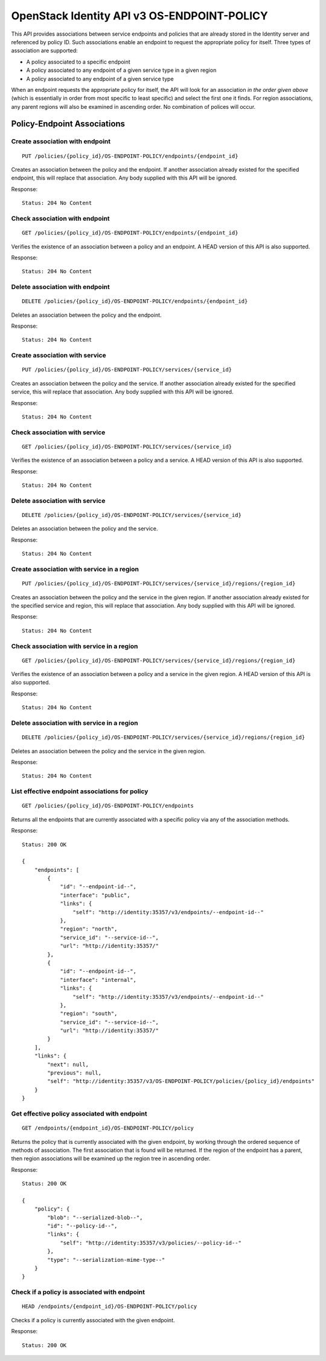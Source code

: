 OpenStack Identity API v3 OS-ENDPOINT-POLICY
============================================

This API provides associations between service endpoints and policies
that are already stored in the Identity server and referenced by policy ID.
Such associations enable an endpoint to request the appropriate policy for
itself. Three types of association are supported:

- A policy associated to a specific endpoint

- A policy associated to any endpoint of a given service type in a given region

- A policy associated to any endpoint of a given service type

When an endpoint requests the appropriate policy for itself, the API will
look for an association *in the order given above* (which is essentially in
order from most specific to least specific) and select the first one it finds.
For region associations, any parent regions will also be examined in ascending
order. No combination of polices will occur.

Policy-Endpoint Associations
~~~~~~~~~~~~~~~~~~~~~~~~~~~~

Create association with endpoint
^^^^^^^^^^^^^^^^^^^^^^^^^^^^^^^^

::

    PUT /policies/{policy_id}/OS-ENDPOINT-POLICY/endpoints/{endpoint_id}

Creates an association between the policy and the endpoint. If another
association already existed for the specified endpoint, this will replace that
association. Any body supplied with this API will be ignored.

Response:

::

    Status: 204 No Content

Check association with endpoint
^^^^^^^^^^^^^^^^^^^^^^^^^^^^^^^

::

    GET /policies/{policy_id}/OS-ENDPOINT-POLICY/endpoints/{endpoint_id}

Verifies the existence of an association between a policy and an endpoint. A
HEAD version of this API is also supported.

Response:

::

    Status: 204 No Content

Delete association with endpoint
^^^^^^^^^^^^^^^^^^^^^^^^^^^^^^^^

::

    DELETE /policies/{policy_id}/OS-ENDPOINT-POLICY/endpoints/{endpoint_id}

Deletes an association between the policy and the endpoint.

Response:

::

    Status: 204 No Content

Create association with service
^^^^^^^^^^^^^^^^^^^^^^^^^^^^^^^

::

    PUT /policies/{policy_id}/OS-ENDPOINT-POLICY/services/{service_id}

Creates an association between the policy and the service. If another
association already existed for the specified service, this will replace that
association. Any body supplied with this API will be ignored.

Response:

::

    Status: 204 No Content

Check association with service
^^^^^^^^^^^^^^^^^^^^^^^^^^^^^^

::

    GET /policies/{policy_id}/OS-ENDPOINT-POLICY/services/{service_id}

Verifies the existence of an association between a policy and a service. A HEAD
version of this API is also supported.

Response:

::

    Status: 204 No Content

Delete association with service
^^^^^^^^^^^^^^^^^^^^^^^^^^^^^^^

::

    DELETE /policies/{policy_id}/OS-ENDPOINT-POLICY/services/{service_id}

Deletes an association between the policy and the service.

Response:

::

    Status: 204 No Content

Create association with service in a region
^^^^^^^^^^^^^^^^^^^^^^^^^^^^^^^^^^^^^^^^^^^

::

    PUT /policies/{policy_id}/OS-ENDPOINT-POLICY/services/{service_id}/regions/{region_id}

Creates an association between the policy and the service in the given region.
If another association already existed for the specified service and region,
this will replace that association. Any body supplied with this API will be
ignored.

Response:

::

    Status: 204 No Content

Check association with service in a region
^^^^^^^^^^^^^^^^^^^^^^^^^^^^^^^^^^^^^^^^^^

::

    GET /policies/{policy_id}/OS-ENDPOINT-POLICY/services/{service_id}/regions/{region_id}

Verifies the existence of an association between a policy and a service in the
given region. A HEAD version of this API is also supported.

Response:

::

    Status: 204 No Content

Delete association with service in a region
^^^^^^^^^^^^^^^^^^^^^^^^^^^^^^^^^^^^^^^^^^^

::

    DELETE /policies/{policy_id}/OS-ENDPOINT-POLICY/services/{service_id}/regions/{region_id}

Deletes an association between the policy and the service in the given region.

Response:

::

    Status: 204 No Content

List effective endpoint associations for policy
^^^^^^^^^^^^^^^^^^^^^^^^^^^^^^^^^^^^^^^^^^^^^^^

::

    GET /policies/{policy_id}/OS-ENDPOINT-POLICY/endpoints

Returns all the endpoints that are currently associated with a specific policy
via any of the association methods.

Response:

::

    Status: 200 OK

    {
        "endpoints": [
            {
                "id": "--endpoint-id--",
                "interface": "public",
                "links": {
                    "self": "http://identity:35357/v3/endpoints/--endpoint-id--"
                },
                "region": "north",
                "service_id": "--service-id--",
                "url": "http://identity:35357/"
            },
            {
                "id": "--endpoint-id--",
                "interface": "internal",
                "links": {
                    "self": "http://identity:35357/v3/endpoints/--endpoint-id--"
                },
                "region": "south",
                "service_id": "--service-id--",
                "url": "http://identity:35357/"
            }
        ],
        "links": {
            "next": null,
            "previous": null,
            "self": "http://identity:35357/v3/OS-ENDPOINT-POLICY/policies/{policy_id}/endpoints"
        }
    }

Get effective policy associated with endpoint
^^^^^^^^^^^^^^^^^^^^^^^^^^^^^^^^^^^^^^^^^^^^^

::

    GET /endpoints/{endpoint_id}/OS-ENDPOINT-POLICY/policy

Returns the policy that is currently associated with the given endpoint, by
working through the ordered sequence of methods of association. The first
association that is found will be returned. If the region of the endpoint has a
parent, then region associations will be examined up the region tree in
ascending order.

Response:

::

    Status: 200 OK

    {
        "policy": {
            "blob": "--serialized-blob--",
            "id": "--policy-id--",
            "links": {
                "self": "http://identity:35357/v3/policies/--policy-id--"
            },
            "type": "--serialization-mime-type--"
        }
    }

Check if a policy is associated with endpoint
^^^^^^^^^^^^^^^^^^^^^^^^^^^^^^^^^^^^^^^^^^^^^

::

    HEAD /endpoints/{endpoint_id}/OS-ENDPOINT-POLICY/policy

Checks if a policy is currently associated with the given endpoint.

Response:

::

    Status: 200 OK

